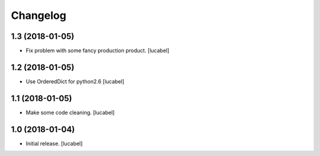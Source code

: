 Changelog
=========


1.3 (2018-01-05)
----------------

- Fix problem with some fancy production product.
  [lucabel]


1.2 (2018-01-05)
----------------

- Use OrderedDict for python2.6
  [lucabel]


1.1 (2018-01-05)
----------------

- Make some code cleaning.
  [lucabel]


1.0 (2018-01-04)
----------------

- Initial release.
  [lucabel]
